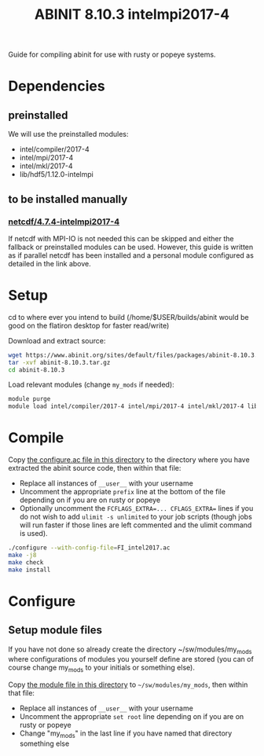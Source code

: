 #+TITLE: ABINIT 8.10.3 intelmpi2017-4

Guide for compiling abinit for use with rusty or popeye systems.

* Dependencies
** preinstalled
We will use the preinstalled modules:
    - intel/compiler/2017-4
    - intel/mpi/2017-4
    - intel/mkl/2017-4
    - lib/hdf5/1.12.0-intelmpi
** to be installed manually
*** [[file:../../../libs/netcdf/4.7.4-intelmpi2017-4/README.org][netcdf/4.7.4-intelmpi2017-4]]
If netcdf with MPI-IO is not needed this can be skipped and either the fallback
or preinstalled modules can be used. However, this guide is written as if
parallel netcdf has been installed and a personal module configured as detailed
in the link above.
* Setup

cd to where ever you intend to build (/home/$USER/builds/abinit would be good on the flatiron desktop for faster read/write)

Download and extract source:
#+BEGIN_SRC sh
wget https://www.abinit.org/sites/default/files/packages/abinit-8.10.3.tar.gz
tar -xvf abinit-8.10.3.tar.gz
cd abinit-8.10.3
#+END_SRC

Load relevant modules (change =my_mods= if needed):
#+BEGIN_SRC sh
module purge
module load intel/compiler/2017-4 intel/mpi/2017-4 intel/mkl/2017-4 lib/hdf5/1.12.0-intelmpi my_mods/netcdf/4.7.4-intelmpi2017-4
#+END_SRC
* Compile

Copy [[file:./FI_intel2017.ac][the configure.ac file in this directory]] to the directory where you have
extracted the abinit source code, then within that file:


- Replace all instances of =__user__= with your username
- Uncomment the appropriate ~prefix~ line at the bottom of the file depending on
  if you are on rusty or popeye
- Optionally uncomment the ~FCFLAGS_EXTRA=... CFLAGS_EXTRA=~ lines if you do not
  wish to add ~ulimit -s unlimited~ to your job scripts (though jobs will run
  faster if those lines are left commented and the ulimit command is used).

#+BEGIN_SRC sh
./configure --with-config-file=FI_intel2017.ac
make -j8
make check
make install
#+END_SRC
* Configure
** Setup module files
If you have not done so already create the directory ~/sw/modules/my_mods where
configurations of modules you yourself define are stored (you can of course
change my_mods to your initials or something else).

Copy [[file:8.10.3-intelmpi2017-4][the module file in this directory]] to =~/sw/modules/my_mods=, then within that file:
- Replace all instances of =__user__= with your username
- Uncomment the appropriate ~set root~ line depending on if you are on rusty or popeye
- Change "my_mods" in the last line if you have named that directory something else
